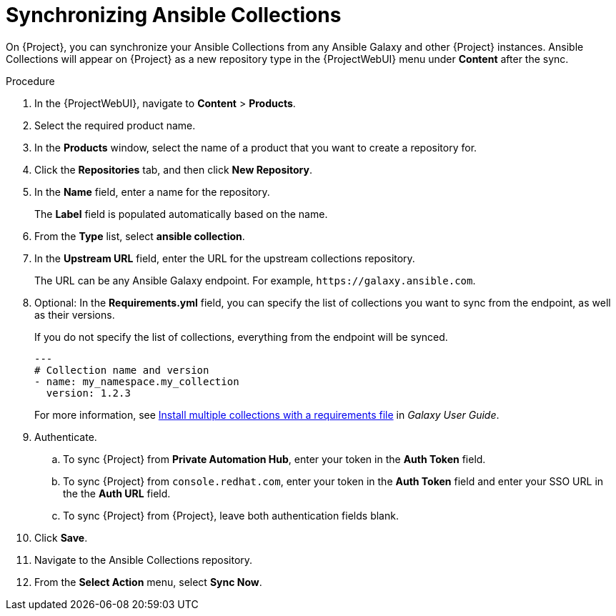 [id="synchronizing-ansible-collections_{context}"]
= Synchronizing Ansible Collections

ifdef::satellite[]
On {Project}, you can synchronize your Ansible Collections from Private Automation Hub, `console.redhat.com`, and other {Project} instances.
endif::[]
ifndef::satellite[]
On {Project}, you can synchronize your Ansible Collections from any Ansible Galaxy and other {Project} instances.
endif::[]
Ansible Collections will appear on {Project} as a new repository type in the {ProjectWebUI} menu under *Content* after the sync.

.Procedure
. In the {ProjectWebUI}, navigate to *Content* > *Products*.
. Select the required product name.
. In the *Products* window, select the name of a product that you want to create a repository for.
. Click the *Repositories* tab, and then click *New Repository*.
. In the *Name* field, enter a name for the repository.
+
The *Label* field is populated automatically based on the name.
. From the *Type* list, select *ansible collection*.
. In the *Upstream URL* field, enter the URL for the upstream collections repository.
+
The URL can be any Ansible Galaxy endpoint.
ifdef::satellite[]
For example, `\https://console.redhat.com/api/automation-hub/`.
endif::[]
ifndef::satellite[]
For example, `\https://galaxy.ansible.com`.
endif::[]
. Optional: In the *Requirements.yml* field, you can specify the list of collections you want to sync from the endpoint, as well as their versions.
+
If you do not specify the list of collections, everything from the endpoint will be synced.
+
[source, Yaml]
----
---
# Collection name and version
- name: my_namespace.my_collection
  version: 1.2.3
----
+
For more information, see https://docs.ansible.com/ansible/latest/galaxy/user_guide.html#install-multiple-collections-with-a-requirements-file[Install multiple collections with a requirements file] in _Galaxy User Guide_.
. Authenticate.
.. To sync {Project} from *Private Automation Hub*, enter your token in the *Auth Token* field.
ifdef::satellite[]
+
For more information, see https://console.redhat.com/ansible/automation-hub/token[Connect Private Automation Hub] in _Connect to Hub_.
endif::[]
.. To sync {Project} from `console.redhat.com`, enter your token in the *Auth Token* field and enter your SSO URL in the the *Auth URL* field.
ifdef::satellite[]
+
For more information, see https://access.redhat.com/documentation/en-us/red_hat_ansible_automation_platform/1.2/html-single/managing_red_hat_certified_and_ansible_galaxy_collections_in_automation_hub/index#proc-create-api-token[Retrieving your Red{nbsp}Hat Certified Collections Sync URL and API token] in the _Managing Red{nbsp}Hat Certified and Ansible Galaxy collections in Automation Hub_ guide.
endif::[]
.. To sync {Project} from {Project}, leave both authentication fields blank.
. Click *Save*.
. Navigate to the Ansible Collections repository.
. From the *Select Action* menu, select *Sync Now*.
